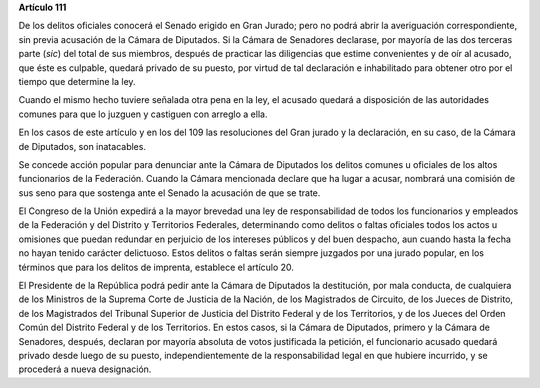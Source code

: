 **Artículo 111**

De los delitos oficiales conocerá el Senado erigido en Gran Jurado; pero
no podrá abrir la averiguación correspondiente, sin previa acusación de
la Cámara de Diputados. Si la Cámara de Senadores declarase, por mayoría
de las dos terceras parte (*sic*) del total de sus miembros, después de
practicar las diligencias que estime convenientes y de oír al acusado,
que éste es culpable, quedará privado de su puesto, por virtud de tal
declaración e inhabilitado para obtener otro por el tiempo que determine
la ley.

Cuando el mismo hecho tuviere señalada otra pena en la ley, el acusado
quedará a disposición de las autoridades comunes para que lo juzguen y
castiguen con arreglo a ella.

En los casos de este artículo y en los del 109 las resoluciones del Gran
jurado y la declaración, en su caso, de la Cámara de Diputados, son
inatacables.

Se concede acción popular para denunciar ante la Cámara de Diputados los
delitos comunes u oficiales de los altos funcionarios de la
Federación. Cuando la Cámara mencionada declare que ha lugar a acusar,
nombrará una comisión de sus seno para que sostenga ante el Senado la
acusación de que se trate.

El Congreso de la Unión expedirá a la mayor brevedad una ley de
responsabilidad de todos los funcionarios y empleados de la Federación y
del Distrito y Territorios Federales, determinando como delitos o faltas
oficiales todos los actos u omisiones que puedan redundar en perjuicio
de los intereses públicos y del buen despacho, aun cuando hasta la fecha
no hayan tenido carácter delictuoso. Estos delitos o faltas serán
siempre juzgados por una jurado popular, en los términos que para los
delitos de imprenta, establece el artículo 20.

El Presidente de la República podrá pedir ante la Cámara de Diputados la
destitución, por mala conducta, de cualquiera de los Ministros de la
Suprema Corte de Justicia de la Nación, de los Magistrados de Circuito,
de los Jueces de Distrito, de los Magistrados del Tribunal Superior de
Justicia del Distrito Federal y de los Territorios, y de los Jueces del
Orden Común del Distrito Federal y de los Territorios. En estos casos,
si la Cámara de Diputados, primero y la Cámara de Senadores, después,
declaran por mayoría absoluta de votos justificada la petición, el
funcionario acusado quedará privado desde luego de su puesto,
independientemente de la responsabilidad legal en que hubiere incurrido,
y se procederá a nueva designación.
